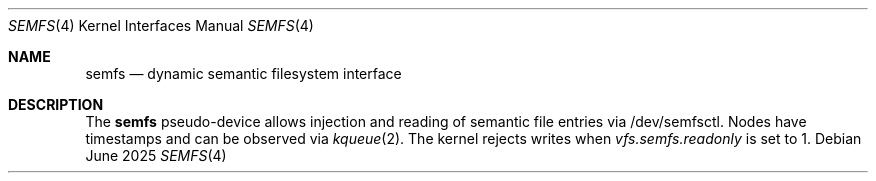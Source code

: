 .Dd June 2025
.Dt SEMFS 4
.Os
.Sh NAME
.Nm semfs
.Nd dynamic semantic filesystem interface
.Sh DESCRIPTION
The
.Nm
pseudo-device allows injection and reading of semantic file entries via
/dev/semfsctl. Nodes have timestamps and can be observed via
.Xr kqueue 2 .
The kernel rejects writes when
.Va vfs.semfs.readonly
is set to 1.